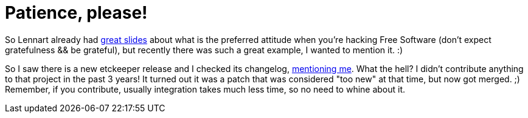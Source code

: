 = Patience, please!

:slug: patience-please
:category: hacking
:tags: en
:date: 2011-11-28T21:38:43Z
So Lennart already had
http://0pointer.de/blog/projects/hinter-den-kulissen.html[great slides] about
what is the preferred attitude when you're hacking Free Software (don't expect
gratefulness && be grateful), but recently there was such a great example, I
wanted to mention it. :)

So I saw there is a new etckeeper release and I checked its changelog,
http://joey.kitenet.net/code/etckeeper/#code-etckeeper-news-version-0.58.default[mentioning
me]. What the hell? I didn't contribute anything to that project in the past 3
years! It turned out it was a patch that was considered "too new" at that time,
but now got merged. ;) Remember, if you contribute, usually integration takes
much less time, so no need to whine about it.
